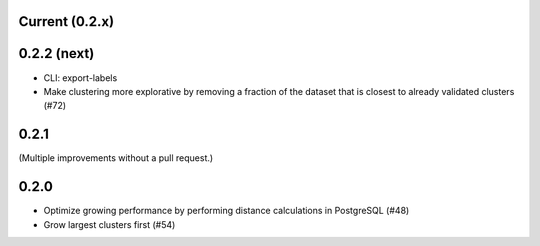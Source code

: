 Current (0.2.x)
==================

0.2.2 (next)
============

- CLI: export-labels

- Make clustering more explorative by removing a fraction of the dataset that is closest to already validated clusters (#72)

0.2.1
=====

(Multiple improvements without a pull request.)

0.2.0
=====

- Optimize growing performance by performing distance calculations in PostgreSQL (#48)

- Grow largest clusters first (#54)
